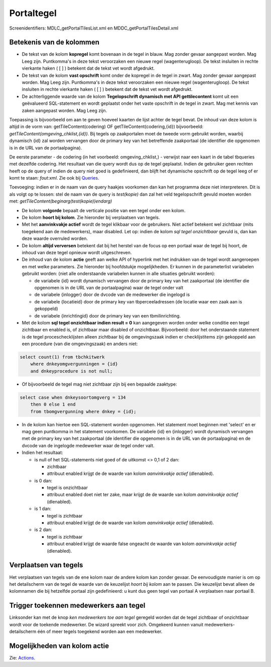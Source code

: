 Portaltegel
===========

Screenidentifiers: MDLC_getPortalTilesList.xml en
MDDC_getPortalTilesDetail.xml

Betekenis van de kolommen
-------------------------

-  De tekst van de kolom **kopregel** komt bovenaan in de tegel in
   blauw. Mag zonder gevaar aangepast worden. Mag Leeg zijn. Puntkomma's
   in deze tekst veroorzaken een nieuwe regel (wagenterugloop). De tekst
   insluiten in rechte vierkante haken ( [ ] ) betekent dat de tekst vet
   wordt afgedrukt.
-  De tekst van de kolom **vast opschrift** komt onder de kopregel in de
   tegel in zwart. Mag zonder gevaar aangepast worden. Mag Leeg zijn.
   Puntkomma's in deze tekst veroorzaken een nieuwe regel
   (wagenterugloop). De tekst insluiten in rechte vierkante haken ( [ ]
   ) betekent dat de tekst vet wordt afgedrukt.
-  De achterliggende waarde van de kolom **Tegelopschrift dynamisch met
   API gettilecontent** komt uit een geëvalueerd SQL-statement en wordt
   geplaatst onder het vaste opschrift in de tegel in zwart. Mag met
   kennis van zaken aangepast worden. Mag Leeg zijn.

Toepassing is bijvoorbeeld om aan te geven hoeveel kaarten de lijst
achter de tegel bevat. De inhoud van deze kolom is altijd in de vorm
van: getTileContent(codering) OF getTileContent(codering,{id})
bijvoorbeeld: *getTileContent(omgeving_chklist,{id})*. Bij tegels op
zaakportalen moet de tweede vorm gebruikt worden, waarbij dynamisch {id}
zal worden vervangen door de primary key van het betreffende zaakportaal
(de identifier die opgenomen is in de URL van de portaalpagina).

De eerste parameter - de codering (in het voorbeeld: omgeving_chklist,)
- verwijst naar een kaart in de tabel tbqueries met dezelfde codering.
Het resultaat van die query wordt dus op de tegel geplaatst. Indien de
gebruiker geen rechten heeft op de query of indien de query niet goed is
gedefinieerd, dan blijft het dynamische opschrift op de tegel leeg of er
komt te staan: *fout:xml*. Zie ook bij
`Queries </docs/instellen_inrichten/queries.md>`__.

Toevoeging: indien er in de naam van de query haakjes voorkomen dan kan
het programma deze niet interpreteren. Dit is als volgt op te lossen:
stel de naam van de query is *test(kopie)* dan zal het veld
tegelopschrift gevuld moeten worden met:
*getTileContent(beginarg(test(kopie))endarg)*

-  De kolom **volgorde** bepaalt de verticale positie van een tegel
   onder een kolom.
-  De kolom **hoort bij kolom**. Zie hieronder bij verplaatsen van
   tegels.
-  Met het **aanvinkvakje actief** wordt de tegel klikbaar voor de
   gebruikers. Niet actief betekent wel zichtbaar (mits toegekend aan de
   medewerkers), maar disabled. Let op: indien de kolom *sql tegel
   onzichtbaar* gevuld is, dan kan deze waarde overruled worden.
-  De kolom **altijd verversen** betekent dat bij het herstel van de
   focus op een portaal waar de tegel bij hoort, de inhoud van deze
   tegel opnieuw wordt uitgeschreven.
-  De inhoud van de kolom **actie** geeft aan welke API of hyperlink met
   het indrukken van de tegel wordt aangeroepen en met welke parameters.
   Zie hieronder bij hoofdstukje mogelijkheden. Er kunnen in de
   parameterlist variabelen gebruikt worden: (niet alle onderstaande
   variabelen kunnen in alle situaties gebruikt worden):

   -  de variabele {id} wordt dynamisch vervangen door de primary key
      van het zaakportaal (de identifier die opgenomen is in de URL van
      de portaalpagina) waar de tegel onder valt
   -  de variabele {inlogger} door de dvcode van de medewerker die
      ingelogd is
   -  de variabele {locatieid} door de primary key van tbperceeladressen
      (de locatie waar een zaak aan is gekoppeld)
   -  de variabele {inrichtingid} door de primary key van een
      tbmilinrichting.

-  Met de kolom **sql tegel onzichtbaar indien result = 0** kan
   aangegeven worden onder welke conditie een tegel zichtbaar en enabled
   is, of zichtbaar maar disabled of onzichtbaar. Bijvoorbeeld: door het
   onderstaande statement is de tegel proceschecklijsten alleen
   zichtbaar bij de omgevingszaak indien er checklijstitems zijn
   gekoppeld aan een procedure (van die omgevingszaak) en anders niet:

.. code:: sql

   select count(1) from tbchkitwerk
       where dnkeyomgvergunningen = {id}
       and dnkeyprocedure is not null;

-  Of bijvoorbeeld de tegel mag niet zichtbaar zijn bij een bepaalde
   zaaktype:

.. code:: sql

   select case when dnkeysoortomgverg = 134
       then 0 else 1 end
       from tbomgvergunning where dnkey = {id};

-  In de kolom kan hiertoe een SQL-statement worden opgenomen. Het
   statement moet beginnen met 'select' en er mag geen puntkomma in het
   statement voorkomen. De variabele {id} en {inlogger} wordt dynamisch
   vervangen met de primary key van het zaakportaal (de identifier die
   opgenomen is in de URL van de portaalpagina) en de dvcode van de
   ingelogde medewerker waar de tegel onder valt.
-  Indien het resultaat:

   -  is null of het SQL-statements niet goed of de uitkomst <> 0,1 of 2
      dan:

      -  zichtbaar
      -  attribuut enabled krijgt de de waarde van kolom *aanvinkvakje
         actief* (dlenabled).

   -  is 0 dan:

      -  tegel is onzichtbaar
      -  attribuut enabled doet niet ter zake, maar krijgt de de waarde
         van kolom *aanvinkvakje actief* (dlenabled).

   -  is 1 dan:

      -  tegel is zichtbaar
      -  attribuut enabled krijgt de de waarde van kolom *aanvinkvakje
         actief* (dlenabled).

   -  is 2 dan:

      -  tegel is zichtbaar
      -  attribuut enabled krijgt de waarde false ongeacht de waarde van
         kolom *aanvinkvakje actief* (dlenabled).

Verplaatsen van tegels
----------------------

Het verplaatsen van tegels van de ene kolom naar de andere kolom kan
zonder gevaar. De eenvoudigste manier is om op het detailscherm van de
tegel de waarde van de keuzelijst *hoort bij kolom* aan te passen. Die
keuzelijst bevat alleen de kolomnamen die bij hetzelfde portaal zijn
gedefinieerd: u kunt dus geen tegel van portaal A verplaatsen naar
portaal B.

Trigger toekennen medewerkers aan tegel
---------------------------------------

Linksonder kan met de knop *ken medewerkers toe aan tegel* geregeld
worden dat de tegel zichtbaar of onzichtbaar wordt voor de toekende
medewerker. De wizard spreekt voor zich. Omgekeerd kunnen vanuit
medewerkers-detailscherm één of meer tegels toegekend worden aan een
medewerker.

Mogelijkheden van kolom actie
-----------------------------

Zie: `Actions </docs/instellen_inrichten/actions.md>`__.
